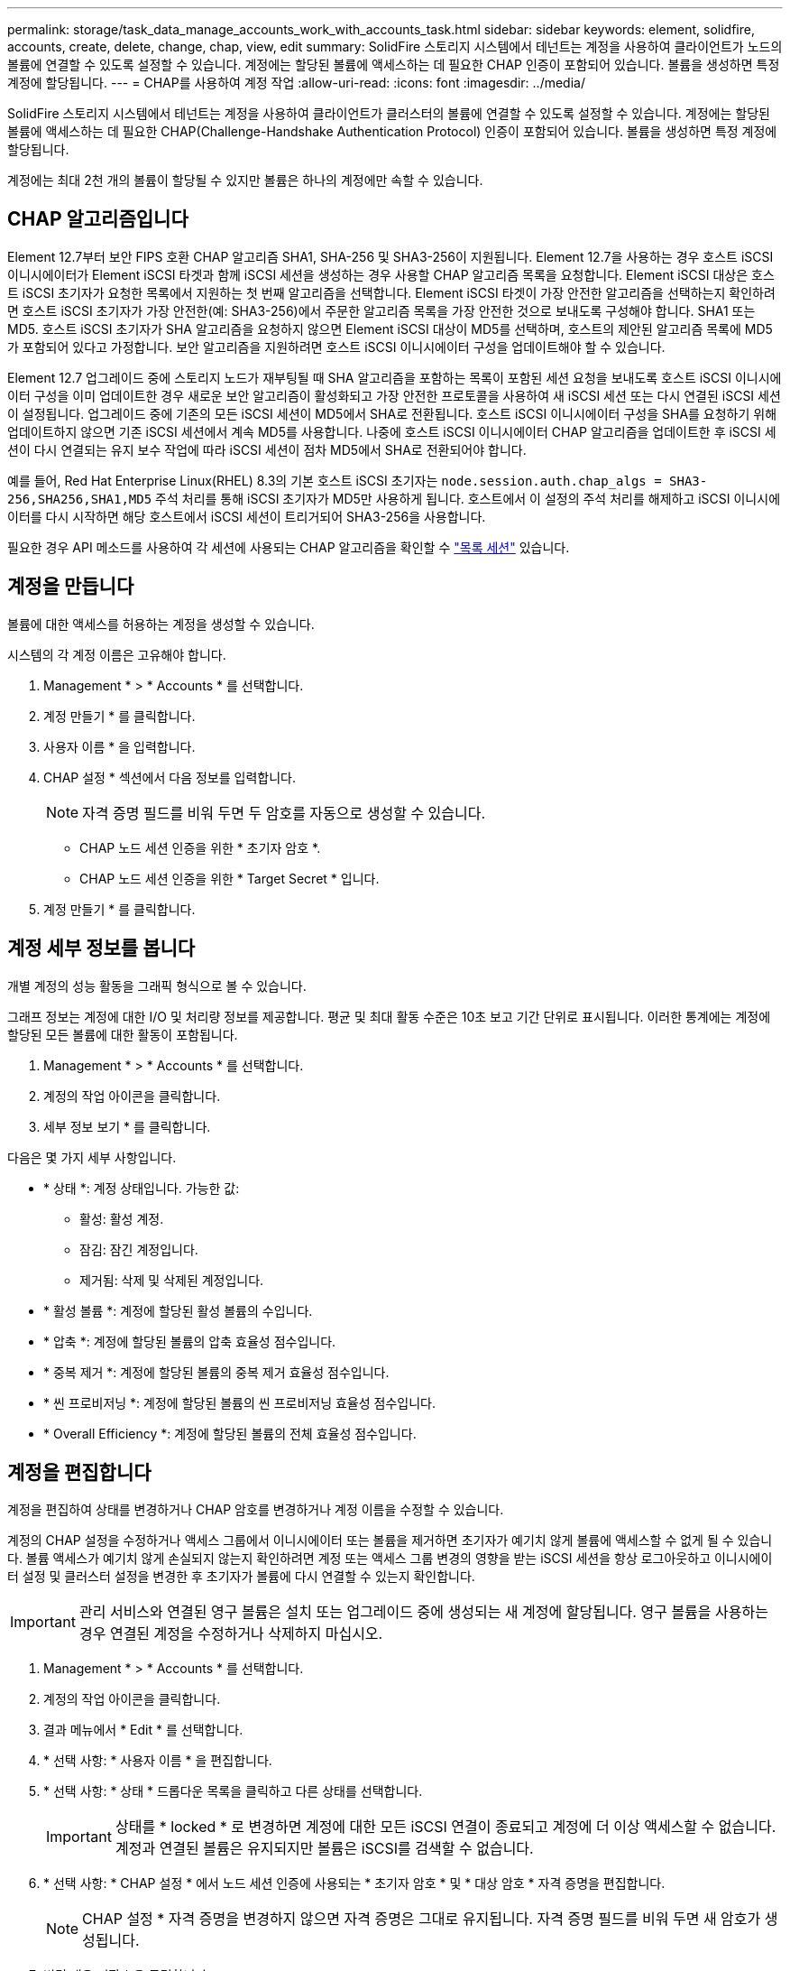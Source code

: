 ---
permalink: storage/task_data_manage_accounts_work_with_accounts_task.html 
sidebar: sidebar 
keywords: element, solidfire, accounts, create, delete, change, chap, view, edit 
summary: SolidFire 스토리지 시스템에서 테넌트는 계정을 사용하여 클라이언트가 노드의 볼륨에 연결할 수 있도록 설정할 수 있습니다. 계정에는 할당된 볼륨에 액세스하는 데 필요한 CHAP 인증이 포함되어 있습니다. 볼륨을 생성하면 특정 계정에 할당됩니다. 
---
= CHAP를 사용하여 계정 작업
:allow-uri-read: 
:icons: font
:imagesdir: ../media/


[role="lead"]
SolidFire 스토리지 시스템에서 테넌트는 계정을 사용하여 클라이언트가 클러스터의 볼륨에 연결할 수 있도록 설정할 수 있습니다. 계정에는 할당된 볼륨에 액세스하는 데 필요한 CHAP(Challenge-Handshake Authentication Protocol) 인증이 포함되어 있습니다. 볼륨을 생성하면 특정 계정에 할당됩니다.

계정에는 최대 2천 개의 볼륨이 할당될 수 있지만 볼륨은 하나의 계정에만 속할 수 있습니다.



== CHAP 알고리즘입니다

Element 12.7부터 보안 FIPS 호환 CHAP 알고리즘 SHA1, SHA-256 및 SHA3-256이 지원됩니다. Element 12.7을 사용하는 경우 호스트 iSCSI 이니시에이터가 Element iSCSI 타겟과 함께 iSCSI 세션을 생성하는 경우 사용할 CHAP 알고리즘 목록을 요청합니다. Element iSCSI 대상은 호스트 iSCSI 초기자가 요청한 목록에서 지원하는 첫 번째 알고리즘을 선택합니다. Element iSCSI 타겟이 가장 안전한 알고리즘을 선택하는지 확인하려면 호스트 iSCSI 초기자가 가장 안전한(예: SHA3-256)에서 주문한 알고리즘 목록을 가장 안전한 것으로 보내도록 구성해야 합니다. SHA1 또는 MD5. 호스트 iSCSI 초기자가 SHA 알고리즘을 요청하지 않으면 Element iSCSI 대상이 MD5를 선택하며, 호스트의 제안된 알고리즘 목록에 MD5가 포함되어 있다고 가정합니다. 보안 알고리즘을 지원하려면 호스트 iSCSI 이니시에이터 구성을 업데이트해야 할 수 있습니다.

Element 12.7 업그레이드 중에 스토리지 노드가 재부팅될 때 SHA 알고리즘을 포함하는 목록이 포함된 세션 요청을 보내도록 호스트 iSCSI 이니시에이터 구성을 이미 업데이트한 경우 새로운 보안 알고리즘이 활성화되고 가장 안전한 프로토콜을 사용하여 새 iSCSI 세션 또는 다시 연결된 iSCSI 세션이 설정됩니다. 업그레이드 중에 기존의 모든 iSCSI 세션이 MD5에서 SHA로 전환됩니다. 호스트 iSCSI 이니시에이터 구성을 SHA를 요청하기 위해 업데이트하지 않으면 기존 iSCSI 세션에서 계속 MD5를 사용합니다. 나중에 호스트 iSCSI 이니시에이터 CHAP 알고리즘을 업데이트한 후 iSCSI 세션이 다시 연결되는 유지 보수 작업에 따라 iSCSI 세션이 점차 MD5에서 SHA로 전환되어야 합니다.

예를 들어, Red Hat Enterprise Linux(RHEL) 8.3의 기본 호스트 iSCSI 초기자는 `node.session.auth.chap_algs = SHA3-256,SHA256,SHA1,MD5` 주석 처리를 통해 iSCSI 초기자가 MD5만 사용하게 됩니다. 호스트에서 이 설정의 주석 처리를 해제하고 iSCSI 이니시에이터를 다시 시작하면 해당 호스트에서 iSCSI 세션이 트리거되어 SHA3-256을 사용합니다.

필요한 경우 API 메소드를 사용하여 각 세션에 사용되는 CHAP 알고리즘을 확인할 수 https://docs.netapp.com/us-en/element-software/api/reference_element_api_listiscsisessions.html["목록 세션"] 있습니다.



== 계정을 만듭니다

볼륨에 대한 액세스를 허용하는 계정을 생성할 수 있습니다.

시스템의 각 계정 이름은 고유해야 합니다.

. Management * > * Accounts * 를 선택합니다.
. 계정 만들기 * 를 클릭합니다.
. 사용자 이름 * 을 입력합니다.
. CHAP 설정 * 섹션에서 다음 정보를 입력합니다.
+

NOTE: 자격 증명 필드를 비워 두면 두 암호를 자동으로 생성할 수 있습니다.

+
** CHAP 노드 세션 인증을 위한 * 초기자 암호 *.
** CHAP 노드 세션 인증을 위한 * Target Secret * 입니다.


. 계정 만들기 * 를 클릭합니다.




== 계정 세부 정보를 봅니다

개별 계정의 성능 활동을 그래픽 형식으로 볼 수 있습니다.

그래프 정보는 계정에 대한 I/O 및 처리량 정보를 제공합니다. 평균 및 최대 활동 수준은 10초 보고 기간 단위로 표시됩니다. 이러한 통계에는 계정에 할당된 모든 볼륨에 대한 활동이 포함됩니다.

. Management * > * Accounts * 를 선택합니다.
. 계정의 작업 아이콘을 클릭합니다.
. 세부 정보 보기 * 를 클릭합니다.


다음은 몇 가지 세부 사항입니다.

* * 상태 *: 계정 상태입니다. 가능한 값:
+
** 활성: 활성 계정.
** 잠김: 잠긴 계정입니다.
** 제거됨: 삭제 및 삭제된 계정입니다.


* * 활성 볼륨 *: 계정에 할당된 활성 볼륨의 수입니다.
* * 압축 *: 계정에 할당된 볼륨의 압축 효율성 점수입니다.
* * 중복 제거 *: 계정에 할당된 볼륨의 중복 제거 효율성 점수입니다.
* * 씬 프로비저닝 *: 계정에 할당된 볼륨의 씬 프로비저닝 효율성 점수입니다.
* * Overall Efficiency *: 계정에 할당된 볼륨의 전체 효율성 점수입니다.




== 계정을 편집합니다

계정을 편집하여 상태를 변경하거나 CHAP 암호를 변경하거나 계정 이름을 수정할 수 있습니다.

계정의 CHAP 설정을 수정하거나 액세스 그룹에서 이니시에이터 또는 볼륨을 제거하면 초기자가 예기치 않게 볼륨에 액세스할 수 없게 될 수 있습니다. 볼륨 액세스가 예기치 않게 손실되지 않는지 확인하려면 계정 또는 액세스 그룹 변경의 영향을 받는 iSCSI 세션을 항상 로그아웃하고 이니시에이터 설정 및 클러스터 설정을 변경한 후 초기자가 볼륨에 다시 연결할 수 있는지 확인합니다.


IMPORTANT: 관리 서비스와 연결된 영구 볼륨은 설치 또는 업그레이드 중에 생성되는 새 계정에 할당됩니다. 영구 볼륨을 사용하는 경우 연결된 계정을 수정하거나 삭제하지 마십시오.

. Management * > * Accounts * 를 선택합니다.
. 계정의 작업 아이콘을 클릭합니다.
. 결과 메뉴에서 * Edit * 를 선택합니다.
. * 선택 사항: * 사용자 이름 * 을 편집합니다.
. * 선택 사항: * 상태 * 드롭다운 목록을 클릭하고 다른 상태를 선택합니다.
+

IMPORTANT: 상태를 * locked * 로 변경하면 계정에 대한 모든 iSCSI 연결이 종료되고 계정에 더 이상 액세스할 수 없습니다. 계정과 연결된 볼륨은 유지되지만 볼륨은 iSCSI를 검색할 수 없습니다.

. * 선택 사항: * CHAP 설정 * 에서 노드 세션 인증에 사용되는 * 초기자 암호 * 및 * 대상 암호 * 자격 증명을 편집합니다.
+

NOTE: CHAP 설정 * 자격 증명을 변경하지 않으면 자격 증명은 그대로 유지됩니다. 자격 증명 필드를 비워 두면 새 암호가 생성됩니다.

. 변경 내용 저장 * 을 클릭합니다.




== 계정을 삭제합니다

더 이상 필요하지 않은 계정은 삭제할 수 있습니다.

계정을 삭제하기 전에 계정과 연결된 모든 볼륨을 삭제하고 삭제하십시오.


IMPORTANT: 관리 서비스와 연결된 영구 볼륨은 설치 또는 업그레이드 중에 생성되는 새 계정에 할당됩니다. 영구 볼륨을 사용하는 경우 연결된 계정을 수정하거나 삭제하지 마십시오.

. Management * > * Accounts * 를 선택합니다.
. 삭제할 계정의 작업 아이콘을 클릭합니다.
. 결과 메뉴에서 * 삭제 * 를 선택합니다.
. 작업을 확인합니다.




== 자세한 내용을 확인하십시오

* https://docs.netapp.com/us-en/element-software/index.html["SolidFire 및 Element 소프트웨어 설명서"]
* https://docs.netapp.com/us-en/vcp/index.html["vCenter Server용 NetApp Element 플러그인"^]

